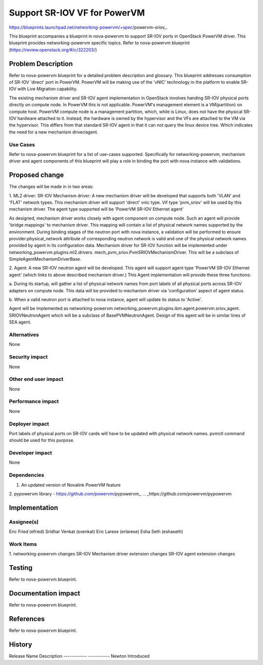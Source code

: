 ..
 This work is licensed under a Creative Commons Attribution 3.0 Unported
 License.

 http://creativecommons.org/licenses/by/3.0/legalcode

=============================
Support SR-IOV VF for PowerVM
=============================

https://blueprints.launchpad.net/networking-powervm/+spec/powervm-sriov_.

.. _https://blueprints.launchpad.net/networking-powervm/+spec/powervm-sriov

This blueprint accompanies a blueprint in nova-powervm to support SR-IOV
ports in OpenStack PowerVM driver. This blueprint provides networking-powervm
specific topics. Refer to nova-powervm blueprint
(https://review.openstack.org/#/c/322203/)

Problem Description
===================
Refer to nova-powervm blueprint for a detailed problem description and
glossary. This blueprint addresses consumption of SR-IOV 'direct' port in
PowerVM. PowerVM will be making use of the 'vNIC' technology in the platform
to enable SR-IOV with Live Migration capability.

The existing mechanism driver and SR-IOV agent implementation in OpenStack
involves handing SR-IOV physical ports directly on compute node. In PowerVM
this is not applicable. PowerVM's management element is a VM(partition) on
compute host. PowerVM compute node is a management partition, which, while is
Linux, does not have the physical SR-IOV hardware attached to it.  Instead,
the hardware is owned by the hypervisor and the VFs are attached to the VM via
the hypervisor. This differs from that standard SR-IOV agent in that it can not
query the linux device tree.  Which indicates the need for a new mechanism
driver/agent.

Use Cases
---------
Refer to nova-powervm blueprint for a list of use-cases supported.
Specifically for networking-powervm, mechanism driver and agent components of
this blueprint will play a role in binding the port with nova instance with
validations.

Proposed change
===============
The changes will be made in in two areas:

1. ML2 driver: SR-IOV Mechanism driver:
A new mechanism driver will be developed that supports both 'VLAN' and 'FLAT'
network types. This mechanism driver will support 'direct' vnic type. Vif type
'pvm_sriov' will be used by this mechanism driver. The agent type supported
will be 'PowerVM SR-IOV Ethernet agent'

As designed, mechanism driver works closely with agent component on compute
node. Such an agent will provide 'bridge mappings' to mechanism driver. This
mapping will contain a list of physical network names supported by the
environment. During binding stages of the neutron port with nova instance, a
validation will be performed to ensure provider:physical_network attribute of
corresponding neutron network is valid and one of the physical network names
provided by agent in its configuration data. Mechanism driver for SR-IOV
function will be implemented under networking_powervm.plugins.ml2.drivers.
mech_pvm_sriov.PvmSRIOVMechanismDriver. This will be a subclass of
SimpleAgentMechanismDriverBase.

2. Agent:
A new SR-IOV neutron agent will be developed. This agent will support agent
type 'PowerVM SR-IOV Ethernet agent' (which links to above described mechanism
driver.) This Agent implementation will provide these three functions:

a. During its startup, will gather a list of physical network names from port
labels of all physical ports across SR-IOV adapters on compute node. This data
will be provided to mechanism driver via 'configuration' aspect of agent
status.

b. When a valid neutron port is attached to nova instance, agent will update
its status to 'Active'.

Agent will be implemented as
networking-powervm.networking_powervm.plugins.ibm.agent.powervm.sriov_agent.
SRIOVNeutronAgent which will be a subclass of BasePVMNeutronAgent. Design of
this agent will be in similar lines of SEA agent.

Alternatives
------------
None

Security impact
---------------
None

Other end user impact
---------------------
None

Performance impact
------------------
None

Deployer impact
---------------
Port labels of physical ports on SR-IOV cards will have to be updated with
physical network names. pvmctl command should be used for this purpose.

Developer impact
----------------
None

Dependencies
------------
1. An updated version of Novalink PowerVM feature
2. pypowervm library - https://github.com/powervm/pypowervm_.
.. _https://github.com/powervm/pypowervm

Implementation
==============

Assignee(s)
-----------
Eric Fried (efried)
Sridhar Venkat (svenkat)
Eric Larese (erlarese)
Esha Seth (eshaseth)

Work Items
----------
1. networking-powervm changes
SR-IOV Mechanism driver extension changes
SR-IOV agent extension changes

Testing
=======
Refer to nova-powervm blueprint.

Documentation impact
====================
Refer to nova-powervm blueprint.

References
==========
Refer to nova-powervm blueprint.

History
=======
Release Name    Description
------------    -----------
Newton          Introduced
